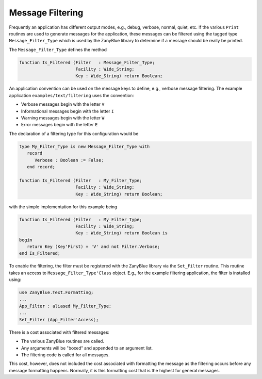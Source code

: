 .. -*- coding: utf-8 -*-
   Copyright © 2016, Michael Rohan <mrohan@zanyblue.com>
   All rights reserved.

Message Filtering
-----------------
   
Frequently an application has different output modes, e.g., debug, verbose,
normal, quiet, etc.  If the various ``Print`` routines are used to
generate messages for the application, these messages can be filtered using
the tagged type ``Message_Filter_Type`` which is used by the ZanyBlue
library to determine if a message should be really be printed.

The ``Message_Filter_Type`` defines the method

.. code-block:: ada

   function Is_Filtered (Filter   : Message_Filter_Type;
                         Facility : Wide_String;
                         Key : Wide_String) return Boolean;

An application convention can be used on the message keys to define, e.g.,
verbose message filtering.  The example application
``examples/text/filtering`` uses the convention:

* Verbose messages begin with the letter ``V``

* Informational messages begin with the letter ``I``

* Warning messages begin with the letter ``W``

* Error messages begin with the letter ``E``

The declaration of a filtering type for this configuration would be

.. code-block:: ada

   type My_Filter_Type is new Message_Filter_Type with
      record
         Verbose : Boolean := False;
      end record;

   function Is_Filtered (Filter   : My_Filter_Type;
                         Facility : Wide_String;
                         Key : Wide_String) return Boolean;

with the simple implementation for this example being

.. code-block:: ada

   function Is_Filtered (Filter   : My_Filter_Type;
                         Facility : Wide_String;
                         Key : Wide_String) return Boolean is
   begin
      return Key (Key'First) = 'V' and not Filter.Verbose;
   end Is_Filtered;

To enable the filtering, the filter must be registered with the ZanyBlue
library via the ``Set_Filter`` routine.  This routine takes an access to
``Message_Filter_Type'Class`` object.  E.g., for the example filtering
application, the filter is installed using:

.. code-block:: ada

   use ZanyBlue.Text.Formatting;
   ...
   App_Filter : aliased My_Filter_Type;
   ...
   Set_Filter (App_Filter'Access);

There is a cost associated with filtered messages:

* The various ZanyBlue routines are called.

* Any arguments will be "boxed" and appended to an argument list.

* The filtering code is called for all messages.

This cost, however, does not included the cost associated with formatting
the message as the filtering occurs before any message formatting happens.
Normally, it is this formatting cost that is the highest for general
messages.
